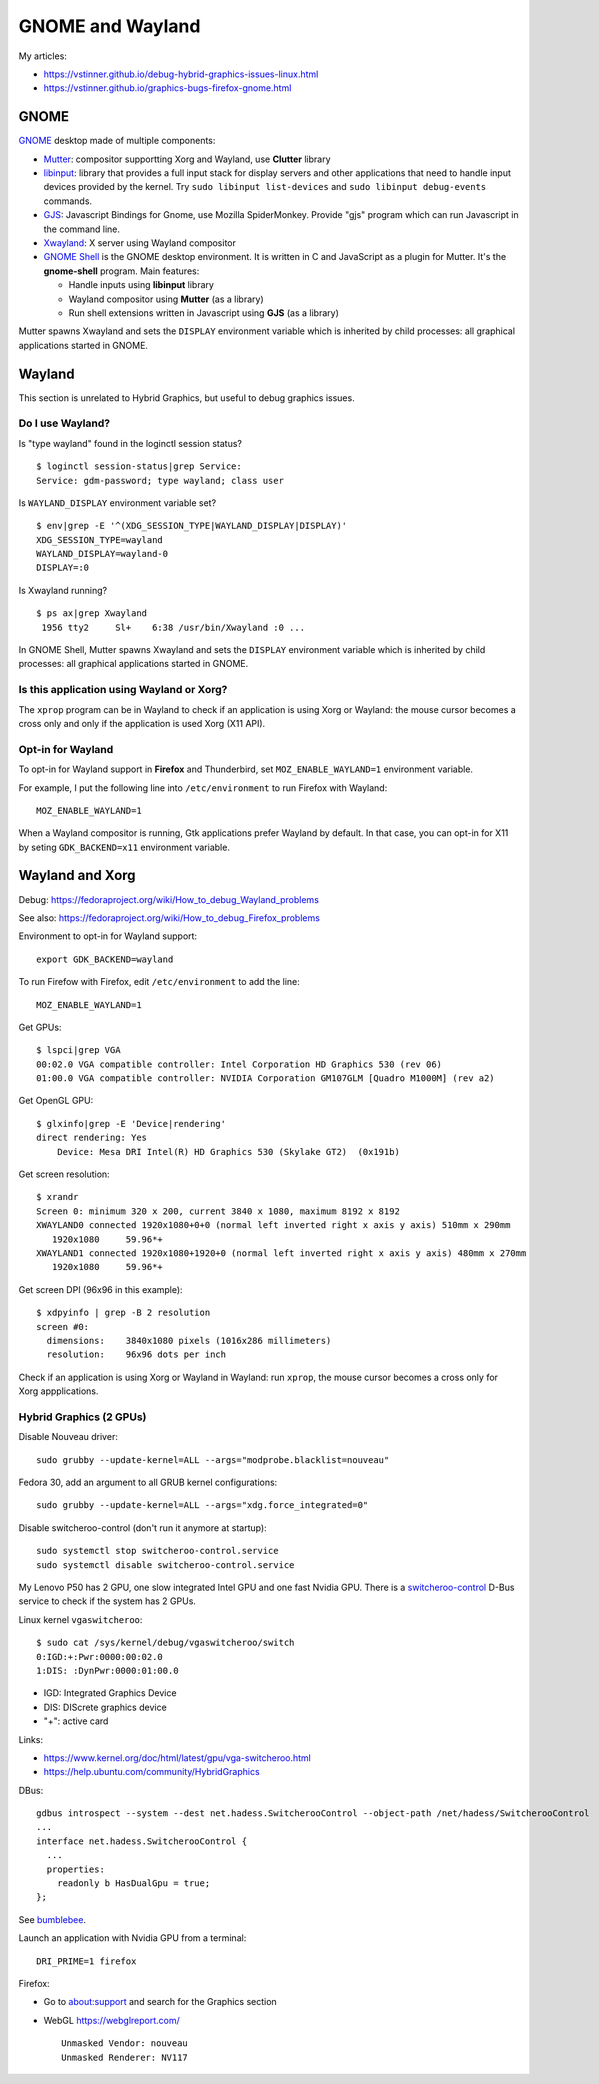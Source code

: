 +++++++++++++++++
GNOME and Wayland
+++++++++++++++++

My articles:

* https://vstinner.github.io/debug-hybrid-graphics-issues-linux.html
* https://vstinner.github.io/graphics-bugs-firefox-gnome.html

GNOME
=====

`GNOME <https://www.gnome.org/>`_ desktop made of multiple components:

* `Mutter <https://en.wikipedia.org/wiki/Mutter_(software)>`_: compositor
  supportting Xorg and Wayland, use **Clutter** library
* `libinput <https://wayland.freedesktop.org/libinput/doc/latest/>`_:
  library that provides a full input stack for display servers and other
  applications that need to handle input devices provided by the kernel.
  Try ``sudo libinput list-devices`` and ``sudo libinput debug-events``
  commands.
* `GJS <https://gitlab.gnome.org/GNOME/gjs/wikis/Home>`_: Javascript Bindings
  for Gnome, use Mozilla SpiderMonkey. Provide "gjs" program which can run
  Javascript in the command line.
* `Xwayland <https://wayland.freedesktop.org/xserver.html>`_: X server using
  Wayland compositor
* `GNOME Shell <https://en.wikipedia.org/wiki/GNOME_Shell>`_ is the GNOME
  desktop environment. It is written in C and JavaScript as a plugin for
  Mutter. It's the **gnome-shell** program. Main features:

  * Handle inputs using **libinput** library
  * Wayland compositor using **Mutter** (as a library)
  * Run shell extensions written in Javascript using **GJS** (as a library)

Mutter spawns Xwayland and sets the ``DISPLAY`` environment variable which
is inherited by child processes: all graphical applications started in GNOME.


Wayland
=======

This section is unrelated to Hybrid Graphics, but useful to debug graphics
issues.

Do I use Wayland?
-----------------

Is "type wayland" found in the loginctl session status? ::

    $ loginctl session-status|grep Service:
    Service: gdm-password; type wayland; class user

Is ``WAYLAND_DISPLAY`` environment variable set? ::

    $ env|grep -E '^(XDG_SESSION_TYPE|WAYLAND_DISPLAY|DISPLAY)'
    XDG_SESSION_TYPE=wayland
    WAYLAND_DISPLAY=wayland-0
    DISPLAY=:0

Is Xwayland running? ::

    $ ps ax|grep Xwayland
     1956 tty2     Sl+    6:38 /usr/bin/Xwayland :0 ...

In GNOME Shell, Mutter spawns Xwayland and sets the ``DISPLAY`` environment
variable which is inherited by child processes: all graphical applications
started in GNOME.


Is this application using Wayland or Xorg?
------------------------------------------

The ``xprop`` program can be in Wayland to check if an application is using
Xorg or Wayland: the mouse cursor becomes a cross only and only if the
application is used Xorg (X11 API).

Opt-in for Wayland
------------------

To opt-in for Wayland support in **Firefox** and Thunderbird, set ``MOZ_ENABLE_WAYLAND=1`` environment variable.

For example, I put the following line into ``/etc/environment`` to run Firefox
with Wayland::

    MOZ_ENABLE_WAYLAND=1

When a Wayland compositor is running, Gtk applications prefer Wayland by
default. In that case, you can opt-in for X11 by seting ``GDK_BACKEND=x11``
environment variable.


Wayland and Xorg
================

Debug: https://fedoraproject.org/wiki/How_to_debug_Wayland_problems

See also: https://fedoraproject.org/wiki/How_to_debug_Firefox_problems

Environment to opt-in for Wayland support::

    export GDK_BACKEND=wayland

To run Firefow with Firefox, edit ``/etc/environment`` to add the line::

    MOZ_ENABLE_WAYLAND=1

Get GPUs::

    $ lspci|grep VGA
    00:02.0 VGA compatible controller: Intel Corporation HD Graphics 530 (rev 06)
    01:00.0 VGA compatible controller: NVIDIA Corporation GM107GLM [Quadro M1000M] (rev a2)

Get OpenGL GPU::

    $ glxinfo|grep -E 'Device|rendering'
    direct rendering: Yes
        Device: Mesa DRI Intel(R) HD Graphics 530 (Skylake GT2)  (0x191b)

Get screen resolution::

    $ xrandr
    Screen 0: minimum 320 x 200, current 3840 x 1080, maximum 8192 x 8192
    XWAYLAND0 connected 1920x1080+0+0 (normal left inverted right x axis y axis) 510mm x 290mm
       1920x1080     59.96*+
    XWAYLAND1 connected 1920x1080+1920+0 (normal left inverted right x axis y axis) 480mm x 270mm
       1920x1080     59.96*+

Get screen DPI (96x96 in this example)::

    $ xdpyinfo | grep -B 2 resolution
    screen #0:
      dimensions:    3840x1080 pixels (1016x286 millimeters)
      resolution:    96x96 dots per inch

Check if an application is using Xorg or Wayland in Wayland: run ``xprop``,
the mouse cursor becomes a cross only for Xorg appplications.

Hybrid Graphics (2 GPUs)
------------------------

Disable Nouveau driver::

    sudo grubby --update-kernel=ALL --args="modprobe.blacklist=nouveau"

Fedora 30, add an argument to all GRUB kernel configurations::

    sudo grubby --update-kernel=ALL --args="xdg.force_integrated=0"

Disable switcheroo-control (don't run it anymore at startup)::

    sudo systemctl stop switcheroo-control.service
    sudo systemctl disable switcheroo-control.service

My Lenovo P50 has 2 GPU, one slow integrated Intel GPU and one fast Nvidia GPU.
There is a `switcheroo-control <https://github.com/hadess/switcheroo-control>`_
D-Bus service to check if the system has 2 GPUs.

Linux kernel ``vgaswitcheroo``::

    $ sudo cat /sys/kernel/debug/vgaswitcheroo/switch
    0:IGD:+:Pwr:0000:00:02.0
    1:DIS: :DynPwr:0000:01:00.0

* IGD: Integrated Graphics Device
* DIS: DIScrete graphics device
* "+": active card

Links:

* https://www.kernel.org/doc/html/latest/gpu/vga-switcheroo.html
* https://help.ubuntu.com/community/HybridGraphics

DBus::

    gdbus introspect --system --dest net.hadess.SwitcherooControl --object-path /net/hadess/SwitcherooControl
    ...
    interface net.hadess.SwitcherooControl {
      ...
      properties:
        readonly b HasDualGpu = true;
    };

See `bumblebee <https://docs.fedoraproject.org/en-US/quick-docs/bumblebee/>`_.

Launch an application with Nvidia GPU from a terminal::

    DRI_PRIME=1 firefox

Firefox:

* Go to about:support and search for the Graphics section
* WebGL https://webglreport.com/ ::

    Unmasked Vendor: nouveau
    Unmasked Renderer: NV117
